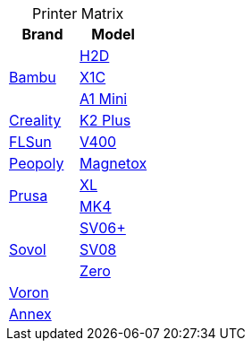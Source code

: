 :table-caption!: 

.Printer Matrix
[cols="1,1"]
|===
| Brand | Model

.3+| link:printers/bambu/README.adoc[Bambu] 
| link:printers/bambu/h2d/README.adoc[H2D]
| link:printers/bambu/x1c/README.adoc[X1C] 
| link:printers/bambu/a1-mini/README.adoc[A1 Mini]

| link:printers/creality/README.adoc[Creality]
| link:printers/creality/k2-plus/README.adoc[K2 Plus]

| link:printers/flsun/README.adoc[FLSun]
| link:printers/flsun/v400/README.adoc[V400]

| link:printers/peopoly/README.adoc[Peopoly]
| link:printers/magnetox/README.adoc[Magnetox]

.2+| link:printers/prusa/README.adoc[Prusa]
| link:printers/prusa/mk4/README.adoc[XL]
| link:printers/prusa/xl/README.adoc[MK4]

.3+| link:printers/sovol/README.adoc[Sovol]
| link:printers/sovol/sv06plus/README.adoc[SV06+]
| link:printers/sovol/sv08/README.adoc[SV08]
| link:printers/sovol/zero/README.adoc[Zero]

2+| link:printers/README.adoc[Voron]

2+| link:printers/README.adoc[Annex]


|===